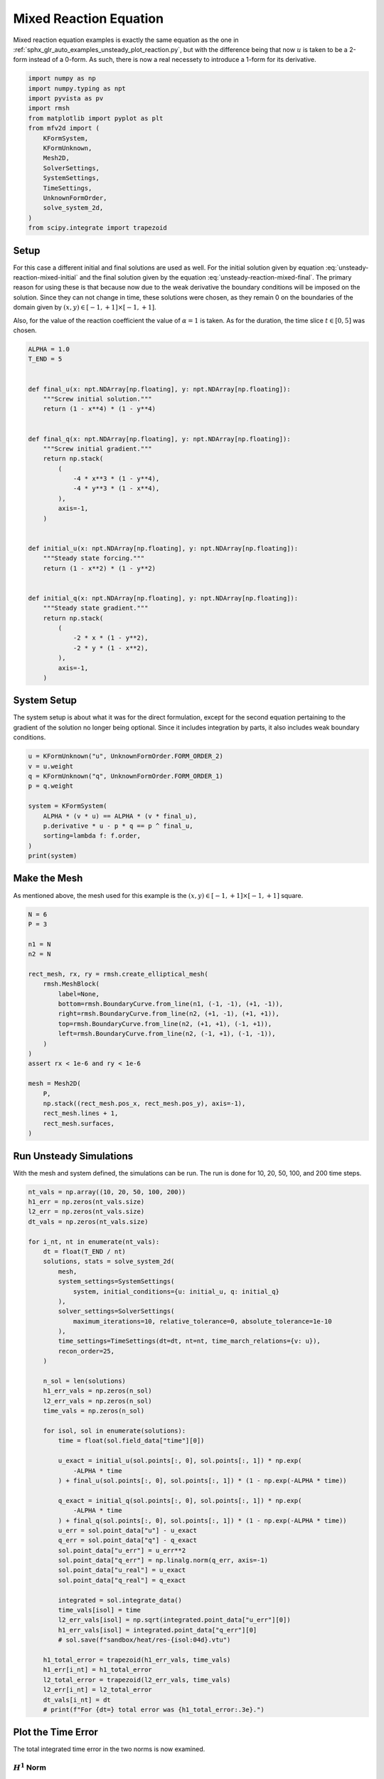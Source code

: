 
.. DO NOT EDIT.
.. THIS FILE WAS AUTOMATICALLY GENERATED BY SPHINX-GALLERY.
.. TO MAKE CHANGES, EDIT THE SOURCE PYTHON FILE:
.. "auto_examples/unsteady/plot_reaction_mixed.py"
.. LINE NUMBERS ARE GIVEN BELOW.

.. only:: html

    .. note::
        :class: sphx-glr-download-link-note

        :ref:`Go to the end <sphx_glr_download_auto_examples_unsteady_plot_reaction_mixed.py>`
        to download the full example code.

.. rst-class:: sphx-glr-example-title

.. _sphx_glr_auto_examples_unsteady_plot_reaction_mixed.py:


Mixed Reaction Equation
=======================

Mixed reaction equation examples is exactly the same equation as the one
in :ref:`sphx_glr_auto_examples_unsteady_plot_reaction.py`, but with the
difference being that now :math:`u` is taken to be a 2-form instead of a
0-form. As such, there is now a real necessety to introduce a 1-form for
its derivative.

.. GENERATED FROM PYTHON SOURCE LINES 11-29

.. code-block:: Python


    import numpy as np
    import numpy.typing as npt
    import pyvista as pv
    import rmsh
    from matplotlib import pyplot as plt
    from mfv2d import (
        KFormSystem,
        KFormUnknown,
        Mesh2D,
        SolverSettings,
        SystemSettings,
        TimeSettings,
        UnknownFormOrder,
        solve_system_2d,
    )
    from scipy.integrate import trapezoid








.. GENERATED FROM PYTHON SOURCE LINES 30-54

Setup
-----

For this case a different initial and final solutions are used as well.
For the initial solution given by equation :eq:`unsteady-reaction-mixed-initial` and
the final solution given by the equation :eq:`unsteady-reaction-mixed-final`.
The primary reason for using these is that because now due to the weak derivative
the boundary conditions will be imposed on the solution. Since they can not change in
time, these solutions were chosen, as they remain 0 on the boundaries of the domain
given by :math:`(x, y) \in [-1, +1] \times [-1, +1]`.

.. math::
    :label: unsteady-reaction-mixed-initial

    u_\mathrm{initial} = (1 - x^2) (1 - y^2)

.. math::
    :label: unsteady-reaction-mixed-final

    u_\mathrm{final} = (1 - x^4) (1 - y^4)

Also, for the value of the reaction coefficient the value of :math:`\alpha = 1` is
taken. As for the duration, the time slice :math:`t \in [0, 5]` was chosen.


.. GENERATED FROM PYTHON SOURCE LINES 55-93

.. code-block:: Python



    ALPHA = 1.0
    T_END = 5


    def final_u(x: npt.NDArray[np.floating], y: npt.NDArray[np.floating]):
        """Screw initial solution."""
        return (1 - x**4) * (1 - y**4)


    def final_q(x: npt.NDArray[np.floating], y: npt.NDArray[np.floating]):
        """Screw initial gradient."""
        return np.stack(
            (
                -4 * x**3 * (1 - y**4),
                -4 * y**3 * (1 - x**4),
            ),
            axis=-1,
        )


    def initial_u(x: npt.NDArray[np.floating], y: npt.NDArray[np.floating]):
        """Steady state forcing."""
        return (1 - x**2) * (1 - y**2)


    def initial_q(x: npt.NDArray[np.floating], y: npt.NDArray[np.floating]):
        """Steady state gradient."""
        return np.stack(
            (
                -2 * x * (1 - y**2),
                -2 * y * (1 - x**2),
            ),
            axis=-1,
        )









.. GENERATED FROM PYTHON SOURCE LINES 94-101

System Setup
------------

The system setup is about what it was for the direct formulation, except for the
second equation pertaining to the gradient of the solution no longer being optional.
Since it includes integration by parts, it also includes weak boundary conditions.


.. GENERATED FROM PYTHON SOURCE LINES 102-116

.. code-block:: Python



    u = KFormUnknown("u", UnknownFormOrder.FORM_ORDER_2)
    v = u.weight
    q = KFormUnknown("q", UnknownFormOrder.FORM_ORDER_1)
    p = q.weight

    system = KFormSystem(
        ALPHA * (v * u) == ALPHA * (v * final_u),
        p.derivative * u - p * q == p ^ final_u,
        sorting=lambda f: f.order,
    )
    print(system)





.. rst-class:: sphx-glr-script-out

 .. code-block:: none

    [q(1*)]^T  ([-1 * M(1) | (E(2, 1))^T @ M(1)]  [q(1)]   [<q, final_u>])
    [u(2*)]    ([        0 |               M(2)]  [u(2)] = [<u, final_u>])




.. GENERATED FROM PYTHON SOURCE LINES 117-123

Make the Mesh
-------------

As mentioned above, the mesh used for this example is the
:math:`(x, y) \in [-1, +1] \times [-1, +1]` square.


.. GENERATED FROM PYTHON SOURCE LINES 124-149

.. code-block:: Python


    N = 6
    P = 3

    n1 = N
    n2 = N

    rect_mesh, rx, ry = rmsh.create_elliptical_mesh(
        rmsh.MeshBlock(
            label=None,
            bottom=rmsh.BoundaryCurve.from_line(n1, (-1, -1), (+1, -1)),
            right=rmsh.BoundaryCurve.from_line(n2, (+1, -1), (+1, +1)),
            top=rmsh.BoundaryCurve.from_line(n2, (+1, +1), (-1, +1)),
            left=rmsh.BoundaryCurve.from_line(n2, (-1, +1), (-1, -1)),
        )
    )
    assert rx < 1e-6 and ry < 1e-6

    mesh = Mesh2D(
        P,
        np.stack((rect_mesh.pos_x, rect_mesh.pos_y), axis=-1),
        rect_mesh.lines + 1,
        rect_mesh.surfaces,
    )








.. GENERATED FROM PYTHON SOURCE LINES 150-155

Run Unsteady Simulations
------------------------

With the mesh and system defined, the simulations can be run. The run is done for
10, 20, 50, 100, and 200 time steps.

.. GENERATED FROM PYTHON SOURCE LINES 156-212

.. code-block:: Python


    nt_vals = np.array((10, 20, 50, 100, 200))
    h1_err = np.zeros(nt_vals.size)
    l2_err = np.zeros(nt_vals.size)
    dt_vals = np.zeros(nt_vals.size)

    for i_nt, nt in enumerate(nt_vals):
        dt = float(T_END / nt)
        solutions, stats = solve_system_2d(
            mesh,
            system_settings=SystemSettings(
                system, initial_conditions={u: initial_u, q: initial_q}
            ),
            solver_settings=SolverSettings(
                maximum_iterations=10, relative_tolerance=0, absolute_tolerance=1e-10
            ),
            time_settings=TimeSettings(dt=dt, nt=nt, time_march_relations={v: u}),
            recon_order=25,
        )

        n_sol = len(solutions)
        h1_err_vals = np.zeros(n_sol)
        l2_err_vals = np.zeros(n_sol)
        time_vals = np.zeros(n_sol)

        for isol, sol in enumerate(solutions):
            time = float(sol.field_data["time"][0])

            u_exact = initial_u(sol.points[:, 0], sol.points[:, 1]) * np.exp(
                -ALPHA * time
            ) + final_u(sol.points[:, 0], sol.points[:, 1]) * (1 - np.exp(-ALPHA * time))

            q_exact = initial_q(sol.points[:, 0], sol.points[:, 1]) * np.exp(
                -ALPHA * time
            ) + final_q(sol.points[:, 0], sol.points[:, 1]) * (1 - np.exp(-ALPHA * time))
            u_err = sol.point_data["u"] - u_exact
            q_err = sol.point_data["q"] - q_exact
            sol.point_data["u_err"] = u_err**2
            sol.point_data["q_err"] = np.linalg.norm(q_err, axis=-1)
            sol.point_data["u_real"] = u_exact
            sol.point_data["q_real"] = q_exact

            integrated = sol.integrate_data()
            time_vals[isol] = time
            l2_err_vals[isol] = np.sqrt(integrated.point_data["u_err"][0])
            h1_err_vals[isol] = integrated.point_data["q_err"][0]
            # sol.save(f"sandbox/heat/res-{isol:04d}.vtu")

        h1_total_error = trapezoid(h1_err_vals, time_vals)
        h1_err[i_nt] = h1_total_error
        l2_total_error = trapezoid(l2_err_vals, time_vals)
        l2_err[i_nt] = l2_total_error
        dt_vals[i_nt] = dt
        # print(f"For {dt=} total error was {h1_total_error:.3e}.")









.. GENERATED FROM PYTHON SOURCE LINES 213-220

Plot the Time Error
-------------------

The total integrated time error in the two norms is now examined.

:math:`H^1` Norm
~~~~~~~~~~~~~~~~

.. GENERATED FROM PYTHON SOURCE LINES 221-245

.. code-block:: Python


    k1, k0 = np.polyfit(np.log(dt_vals), np.log(h1_err), 1)
    k0 = np.exp(k0)

    fig, ax = plt.subplots(1, 1)
    ax.scatter(dt_vals, h1_err)
    ax.plot(
        dt_vals,
        k0 * dt_vals**k1,
        linestyle="dashed",
        label=f"${k0:.3g} \\cdot {{\\Delta t}}^{{{k1:+.3g}}}$",
    )
    ax.grid()
    ax.legend()
    ax.set(
        xlabel="$\\Delta t$",
        ylabel="$\\int \\varepsilon_{H^{1}} {dt}$",
        xscale="log",
        yscale="log",
    )
    ax.xaxis_inverted()
    fig.tight_layout()
    plt.show()




.. image-sg:: /auto_examples/unsteady/images/sphx_glr_plot_reaction_mixed_001.png
   :alt: plot reaction mixed
   :srcset: /auto_examples/unsteady/images/sphx_glr_plot_reaction_mixed_001.png
   :class: sphx-glr-single-img





.. GENERATED FROM PYTHON SOURCE LINES 246-248

:math:`L^2` Norm
~~~~~~~~~~~~~~~~

.. GENERATED FROM PYTHON SOURCE LINES 249-274

.. code-block:: Python


    k1, k0 = np.polyfit(np.log(dt_vals), np.log(l2_err), 1)
    k0 = np.exp(k0)

    fig, ax = plt.subplots(1, 1)
    ax.scatter(dt_vals, l2_err)
    ax.plot(
        dt_vals,
        k0 * dt_vals**k1,
        linestyle="dashed",
        label=f"${k0:.3g} \\cdot {{\\Delta t}}^{{{k1:+.3g}}}$",
    )
    ax.grid()
    ax.legend()
    ax.set(
        xlabel="$\\Delta t$",
        ylabel="$\\int \\varepsilon_{L^{1}} {dt}$",
        xscale="log",
        yscale="log",
    )
    ax.xaxis_inverted()
    fig.tight_layout()
    plt.show()





.. image-sg:: /auto_examples/unsteady/images/sphx_glr_plot_reaction_mixed_002.png
   :alt: plot reaction mixed
   :srcset: /auto_examples/unsteady/images/sphx_glr_plot_reaction_mixed_002.png
   :class: sphx-glr-single-img





.. GENERATED FROM PYTHON SOURCE LINES 275-279

Plot Solution's Evolution
-------------------------

With :mod:`pyvista` the unsteady solution can even be plotted.

.. GENERATED FROM PYTHON SOURCE LINES 280-292

.. code-block:: Python


    plotter = pv.Plotter(off_screen=True, window_size=(1600, 800))

    plotter.open_gif("unsteady-reaction-mixed-solution.gif", fps=30)

    for sol in solutions:
        sol.points[:, 2] = sol.point_data["u"]
        plotter.add_mesh(sol, scalars=None, name="solution", show_scalar_bar=False)
        plotter.add_text(f"time = {sol.field_data['time'][0]:.1f}", name="time")
        plotter.write_frame()

    plotter.close()



.. image-sg:: /auto_examples/unsteady/images/sphx_glr_plot_reaction_mixed_003.gif
   :alt: plot reaction mixed
   :srcset: /auto_examples/unsteady/images/sphx_glr_plot_reaction_mixed_003.gif
   :class: sphx-glr-single-img






.. rst-class:: sphx-glr-timing

   **Total running time of the script:** (1 minutes 28.206 seconds)


.. _sphx_glr_download_auto_examples_unsteady_plot_reaction_mixed.py:

.. only:: html

  .. container:: sphx-glr-footer sphx-glr-footer-example

    .. container:: sphx-glr-download sphx-glr-download-jupyter

      :download:`Download Jupyter notebook: plot_reaction_mixed.ipynb <plot_reaction_mixed.ipynb>`

    .. container:: sphx-glr-download sphx-glr-download-python

      :download:`Download Python source code: plot_reaction_mixed.py <plot_reaction_mixed.py>`

    .. container:: sphx-glr-download sphx-glr-download-zip

      :download:`Download zipped: plot_reaction_mixed.zip <plot_reaction_mixed.zip>`


.. only:: html

 .. rst-class:: sphx-glr-signature

    `Gallery generated by Sphinx-Gallery <https://sphinx-gallery.github.io>`_
